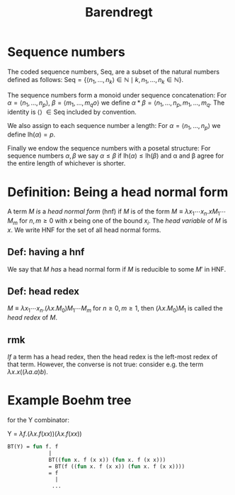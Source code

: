 #+TITLE: Barendregt
* Sequence numbers
The coded sequence numbers, Seq, are a subset of the natural numbers defined as follows:
\( \text{Seq} = \{ \langle n_{1}, \dots , n_{k}\rangle \in \mathbb{N} \mid k, n_{1}, \dots , n_{k}  \in \mathbb{N} \} \).

The sequence numbers form a monoid under sequence concatenation: For \(\alpha =
\langle n_{1}, \dots, n_{p} \rangle \), \( \beta = \langle m_{1}, \dots , m_{q}
o\rangle\) we define \( \alpha * \beta = \langle n_{1},\dots, n_{p}, m_{1},
\dots, m_{q}\). The identity is \(\langle \rangle\ \in \text{Seq}\) included by
convention.

We also assign to each sequence number a length: For \(\alpha = \langle n_{1},
\dots, n_{p} \rangle \) we define \( \text{lh}(\alpha) = p\).

Finally we endow the sequence numbers with a posetal structure: For sequence
numbers \( \alpha, \beta\) we say \( \alpha \leq \beta \) if \(
\text{lh}(\alpha) \leq \text{lh}(\beta) \) and \alpha and \beta agree for the
entire length of whichever is shorter.

* Definition: Being a head normal form
A term $M$ /is/ a /head normal form/ (hnf) if $M$ is of the form \(M \equiv
\lambda x_1 \cdots x_n. x M_{1} \cdots M_{m} \) for $n, m \geq 0$ with $x$ being
one of the bound $x_i$. The /head variable/ of $M$ is $x$. We write HNF for the
set of all head normal forms.
** Def: having a hnf
We say that $M$ /has/ a head normal form if $M$ is reducible to some $M'$ in HNF.
** Def: head redex
\( M \equiv \lambda x_{1}\cdots x_{n}. (\lambda x. M_{0})M_{1}\cdots M_{m}\) for
$n \geq 0, m \geq 1$, then $(\lambda x. M_0)M_1$ is called the /head redex/ of
$M$.
** rmk
/If/ a term has a head redex, then the head redex is the left-most redex of that
term. However, the converse is not true: consider e.g. the term \( \lambda x.
x((\lambda a. a)b)\).
* Example Boehm tree
for the Y combinator:


Y = \( \lambda f. (\lambda x. f (x x)) (\lambda x. f (x x)) \)
#+begin_src ocaml
                 BT(Y) = fun f. f
                              |
                              BT((fun x. f (x x)) (fun x. f (x x)))
                              = BT(f ((fun x. f (x x)) (fun x. f (x x))))
                              = f
                                |
                               ...
#+end_src
